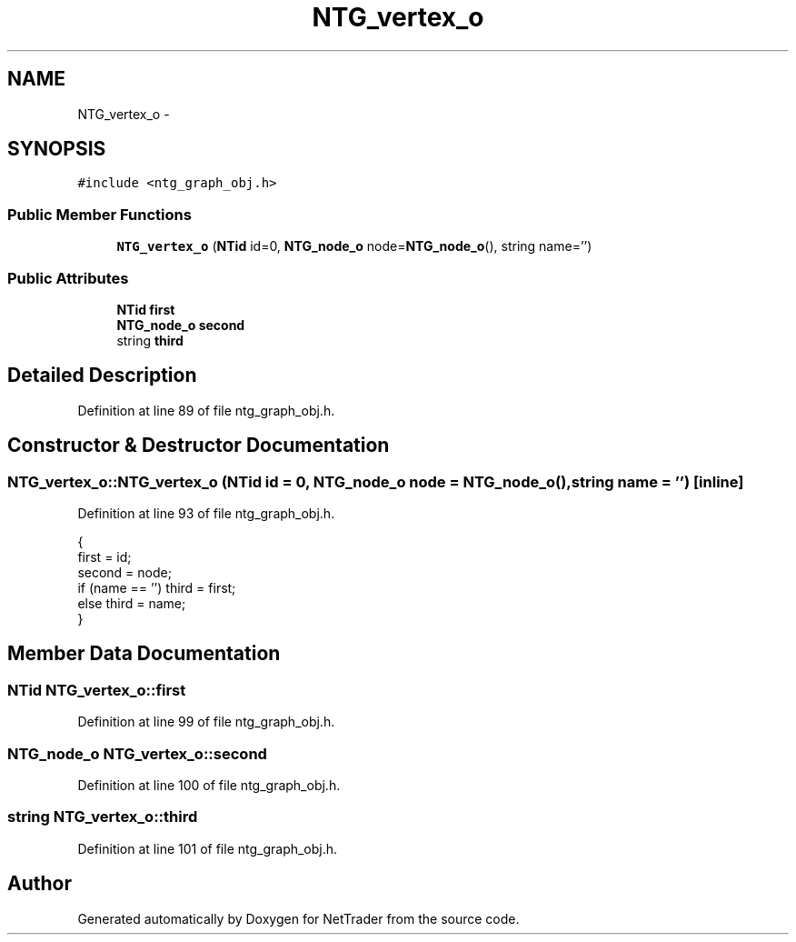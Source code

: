 .TH "NTG_vertex_o" 3 "Wed Nov 17 2010" "Version 0.5" "NetTrader" \" -*- nroff -*-
.ad l
.nh
.SH NAME
NTG_vertex_o \- 
.SH SYNOPSIS
.br
.PP
.PP
\fC#include <ntg_graph_obj.h>\fP
.SS "Public Member Functions"

.in +1c
.ti -1c
.RI "\fBNTG_vertex_o\fP (\fBNTid\fP id=0, \fBNTG_node_o\fP node=\fBNTG_node_o\fP(), string name='')"
.br
.in -1c
.SS "Public Attributes"

.in +1c
.ti -1c
.RI "\fBNTid\fP \fBfirst\fP"
.br
.ti -1c
.RI "\fBNTG_node_o\fP \fBsecond\fP"
.br
.ti -1c
.RI "string \fBthird\fP"
.br
.in -1c
.SH "Detailed Description"
.PP 
Definition at line 89 of file ntg_graph_obj.h.
.SH "Constructor & Destructor Documentation"
.PP 
.SS "NTG_vertex_o::NTG_vertex_o (\fBNTid\fP id = \fC0\fP, \fBNTG_node_o\fP node = \fC\fBNTG_node_o\fP()\fP, string name = \fC''\fP)\fC [inline]\fP"
.PP
Definition at line 93 of file ntg_graph_obj.h.
.PP
.nf
                                                                                {
        first = id;
        second = node;
        if (name == '') third = first;
        else third = name;
    }
.fi
.SH "Member Data Documentation"
.PP 
.SS "\fBNTid\fP \fBNTG_vertex_o::first\fP"
.PP
Definition at line 99 of file ntg_graph_obj.h.
.SS "\fBNTG_node_o\fP \fBNTG_vertex_o::second\fP"
.PP
Definition at line 100 of file ntg_graph_obj.h.
.SS "string \fBNTG_vertex_o::third\fP"
.PP
Definition at line 101 of file ntg_graph_obj.h.

.SH "Author"
.PP 
Generated automatically by Doxygen for NetTrader from the source code.
